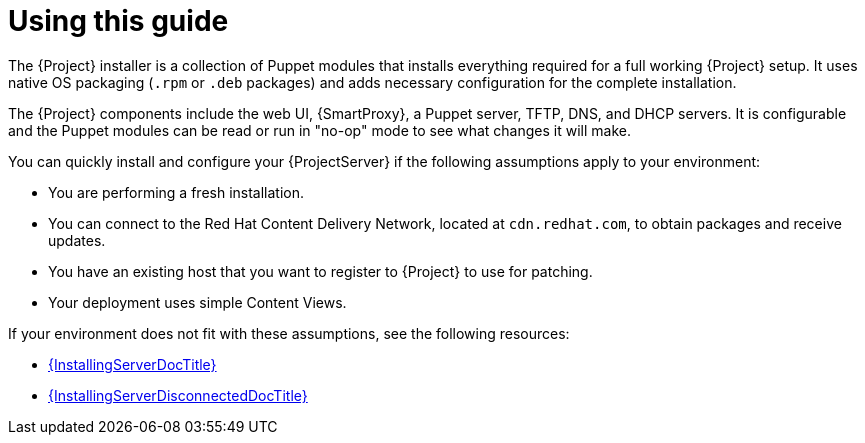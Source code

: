 [id="Quick-start-overview_{context}"]
= Using this guide

The {Project} installer is a collection of Puppet modules that installs everything required for a full working {Project} setup.
It uses native OS packaging (`.rpm` or `.deb` packages) and adds necessary configuration for the complete installation.

The {Project} components include the web UI, {SmartProxy}, a Puppet server, TFTP, DNS, and DHCP servers.
It is configurable and the Puppet modules can be read or run in "no-op" mode to see what changes it will make.

You can quickly install and configure your {ProjectServer} if the following assumptions apply to your environment:

* You are performing a fresh installation.
* You can connect to the Red{nbsp}Hat Content Delivery Network, located at `cdn.redhat.com`, to obtain packages and receive updates.
* You have an existing host that you want to register to {Project} to use for patching.
// To be confirmed with Ian Ballou or Jeremy Lenz
* Your deployment uses simple Content Views.

If your environment does not fit with these assumptions, see the following resources:

* link:{InstallingServerDocURL}[{InstallingServerDocTitle}]
* link:{InstallingServerDisconnectedDocURL}[{InstallingServerDisconnectedDocTitle}]

